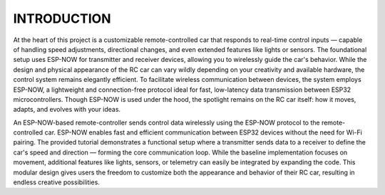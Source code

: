 INTRODUCTION
============

At the heart of this project is a customizable remote-controlled car that responds to real-time control inputs — capable of handling speed adjustments, 
directional changes, and even extended features like lights or sensors. The foundational setup uses ESP-NOW for transmitter and receiver devices, 
allowing you to wirelessly guide the car's behavior. While the design and physical appearance of the RC car can vary wildly depending on your 
creativity and available hardware, the control system remains elegantly efficient. To facilitate wireless communication between devices, the system employs 
ESP-NOW, a lightweight and connection-free protocol ideal for fast, low-latency data transmission between ESP32 microcontrollers. Though ESP-NOW is used under 
the hood, the spotlight remains on the RC car itself: how it moves, adapts, and evolves with your ideas.

An ESP-NOW-based remote-controller sends control data wirelessly using the ESP-NOW protocol to the remote-controlled car. ESP-NOW enables fast and 
efficient communication between ESP32 devices without the need for Wi-Fi pairing. The provided tutorial demonstrates a functional setup where a transmitter 
sends data to a receiver to define the car's speed and direction — forming the core communication loop. While the baseline implementation focuses on 
movement, additional features like lights, sensors, or telemetry can easily be integrated by expanding the code. This modular design gives users the 
freedom to customize both the appearance and behavior of their RC car, resulting in endless creative possibilities.